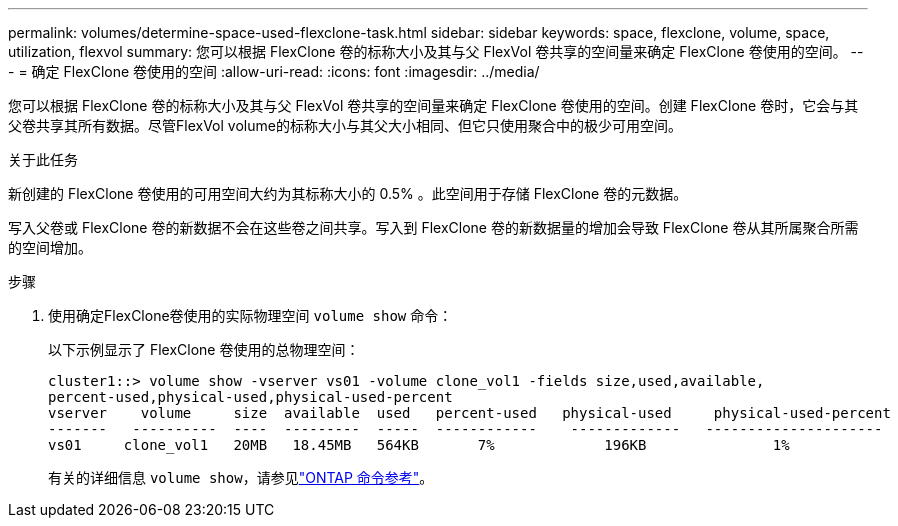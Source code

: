 ---
permalink: volumes/determine-space-used-flexclone-task.html 
sidebar: sidebar 
keywords: space, flexclone, volume, space, utilization, flexvol 
summary: 您可以根据 FlexClone 卷的标称大小及其与父 FlexVol 卷共享的空间量来确定 FlexClone 卷使用的空间。 
---
= 确定 FlexClone 卷使用的空间
:allow-uri-read: 
:icons: font
:imagesdir: ../media/


[role="lead"]
您可以根据 FlexClone 卷的标称大小及其与父 FlexVol 卷共享的空间量来确定 FlexClone 卷使用的空间。创建 FlexClone 卷时，它会与其父卷共享其所有数据。尽管FlexVol volume的标称大小与其父大小相同、但它只使用聚合中的极少可用空间。

.关于此任务
新创建的 FlexClone 卷使用的可用空间大约为其标称大小的 0.5% 。此空间用于存储 FlexClone 卷的元数据。

写入父卷或 FlexClone 卷的新数据不会在这些卷之间共享。写入到 FlexClone 卷的新数据量的增加会导致 FlexClone 卷从其所属聚合所需的空间增加。

.步骤
. 使用确定FlexClone卷使用的实际物理空间 `volume show` 命令：
+
以下示例显示了 FlexClone 卷使用的总物理空间：

+
[listing]
----

cluster1::> volume show -vserver vs01 -volume clone_vol1 -fields size,used,available,
percent-used,physical-used,physical-used-percent
vserver    volume     size  available  used   percent-used   physical-used     physical-used-percent
-------   ----------  ----  ---------  -----  ------------    -------------   ---------------------
vs01     clone_vol1   20MB   18.45MB   564KB       7%             196KB               1%
----
+
有关的详细信息 `volume show`，请参见link:https://docs.netapp.com/us-en/ontap-cli/volume-show.html["ONTAP 命令参考"^]。


